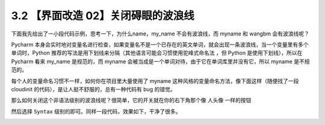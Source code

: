 3.2 【界面改造 02】关闭碍眼的波浪线
===================================

|image0|

下面我先给出了一小段代码示例，思考一下，为什么name，my_name
不会有波浪线，而 myname 和 wangbm 会有波浪线呢？

|image1|

Pycharm
本身会实时地对变量名进行检查，如果变量名不是一个已存在的英文单词，就会出现一条波浪线，当一个变量里有多个单词时，Python
推荐的写法是用下划线来分隔（其他语言可能会习惯使用\ ``驼峰式命名法``
，但 Python 是使用下划线），所以在 Pycharm 看来 my_name 是规范的，而
myname 会被当成是一个单词对待，由于它在单词库里并没有它，所以 myname
是不规范的。

每个人的变量命名习惯不一样，如何你在项目里大量使用了 myname
这种风格的变量命名方法，像下面这样（随便找了一段 cloudinit
的代码），是让人挺不舒服的，总有一种代码有 bug 的错觉。

|image2|

那么如何关闭这个非语法级别的波浪线呢？很简单，它的开关就在你的右下角那个像
人头像 一样的按钮

|image3|

然后选择 ``Syntax`` 级别的即可。同样一段代码，效果如下，干净了很多。

|image4|

|image5|

.. |image0| image:: http://image.iswbm.com/20200804124133.png
.. |image1| image:: http://image.iswbm.com/FtFPI89AOKmPLNpNxf-jdkn1BDLW
.. |image2| image:: http://image.iswbm.com/FiKyU6tjQauWXfaVfKLhwi3NkXBf
.. |image3| image:: http://image.iswbm.com/FsAM-8HyzSrLWZJ_lg3ofw84_ibf
.. |image4| image:: http://image.iswbm.com/FgJCtNYkjPfBaTbRxwb3Z6icHqkf
.. |image5| image:: http://image.iswbm.com/20200607174235.png

